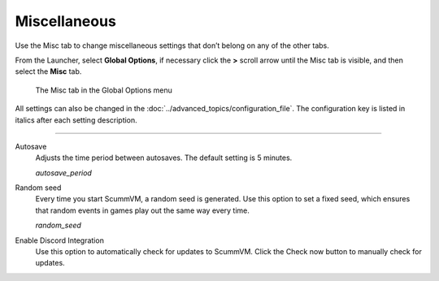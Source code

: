 ======================
Miscellaneous
======================

Use the Misc tab to change miscellaneous settings that don’t belong on any of the other tabs.

From the Launcher, select **Global Options**, if necessary click the **>** scroll arrow until the Misc tab is visible, and then select the **Misc** tab.

.. figure:: ../images/settings/misc.png

    The Misc tab in the Global Options menu

All settings can also be changed in the :doc:`../advanced_topics/configuration_file`. The configuration key is listed in italics after each setting description.

,,,,,,,,,,,,,,,,,

.. _autosave:

Autosave
	Adjusts the time period between autosaves. The default setting is 5 minutes.

	*autosave_period*

Random seed
	Every time you start ScummVM, a random seed is generated. Use this option to set a fixed seed, which ensures that random events in games play out the same way every time. 

	*random_seed*
	
Enable Discord Integration
	Use this option to automatically check for updates to ScummVM. Click the Check now button to manually check for updates.
